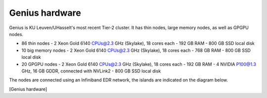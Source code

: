 Genius hardware
===============

Genius is KU Leuven/UHasselt's most recent Tier-2 cluster. It has thin nodes, large memory nodes, as well as GPGPU nodes.

- 86 thin nodes
  - 2 Xeon Gold 6140 CPUs@2.3 GHz (Skylake), 18 cores each
  - 192 GB RAM
  - 800 GB SSD local disk
- 10 big memory nodes
  - 2 Xeon Gold 6140 CPUs@2.3 GHz (Skylake), 18 cores each
  - 768 GB RAM
  - 800 GB SSD local disk
- 20 GPGPU nodes
  - 2 Xeon Gold 6140 CPUs@2.3 GHz (Skylake), 18 cores each
  - 192 GB RAM
  - 4 NVIDIA P100@1.3 GHz, 16 GB GDDR, connected with NVLink2
  - 800 GB SSD local disk

The nodes are connected using an Infiniband EDR network, the islands are indicated on the diagram below.

[Genius hardware]

.. |Genius hardware| image:: genius_hardware/genius_hardware.png
  :width: 700
  :alt: Genius hardware diagram
